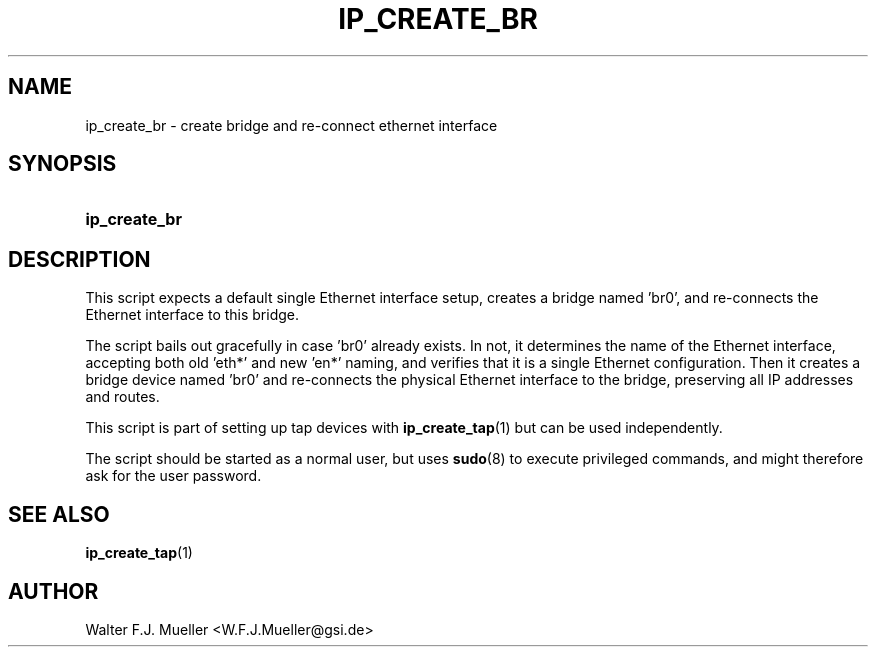 .\"  -*- nroff -*-
.\"  $Id: ip_create_br.1 1237 2022-05-15 07:51:47Z mueller $
.\" SPDX-License-Identifier: GPL-3.0-or-later
.\" Copyright 2017-2022 by Walter F.J. Mueller <W.F.J.Mueller@gsi.de>
.\"
.\" ------------------------------------------------------------------
.
.TH IP_CREATE_BR 1 2017-04-14 "Retro Project" "Retro Project Manual"
.\" ------------------------------------------------------------------
.SH NAME
ip_create_br \- create bridge and re-connect ethernet interface
.\" ------------------------------------------------------------------
.SH SYNOPSIS
.
.SY ip_create_br
.YS
.
.\" ------------------------------------------------------------------
.SH DESCRIPTION

This script expects a default single Ethernet interface setup, creates
a bridge named 'br0', and re-connects the Ethernet interface to this bridge.

The script bails out gracefully in case 'br0' already exists. In not, it
determines the name of the Ethernet interface, accepting both old 'eth*' and
new 'en*' naming, and verifies that it is a single Ethernet configuration.
Then it creates a bridge device named 'br0' and re-connects the physical
Ethernet interface to the bridge, preserving all IP addresses and routes.

This script is part of setting up tap devices with \fBip_create_tap\fR(1)
but can be used independently.

The script should be started as a normal user, but uses \fBsudo\fR(8) to
execute privileged commands, and might therefore ask for the user password.
.
.\" ------------------------------------------------------------------
.SH "SEE ALSO"
.BR ip_create_tap (1)

.\" ------------------------------------------------------------------
.SH AUTHOR
Walter F.J. Mueller <W.F.J.Mueller@gsi.de>
